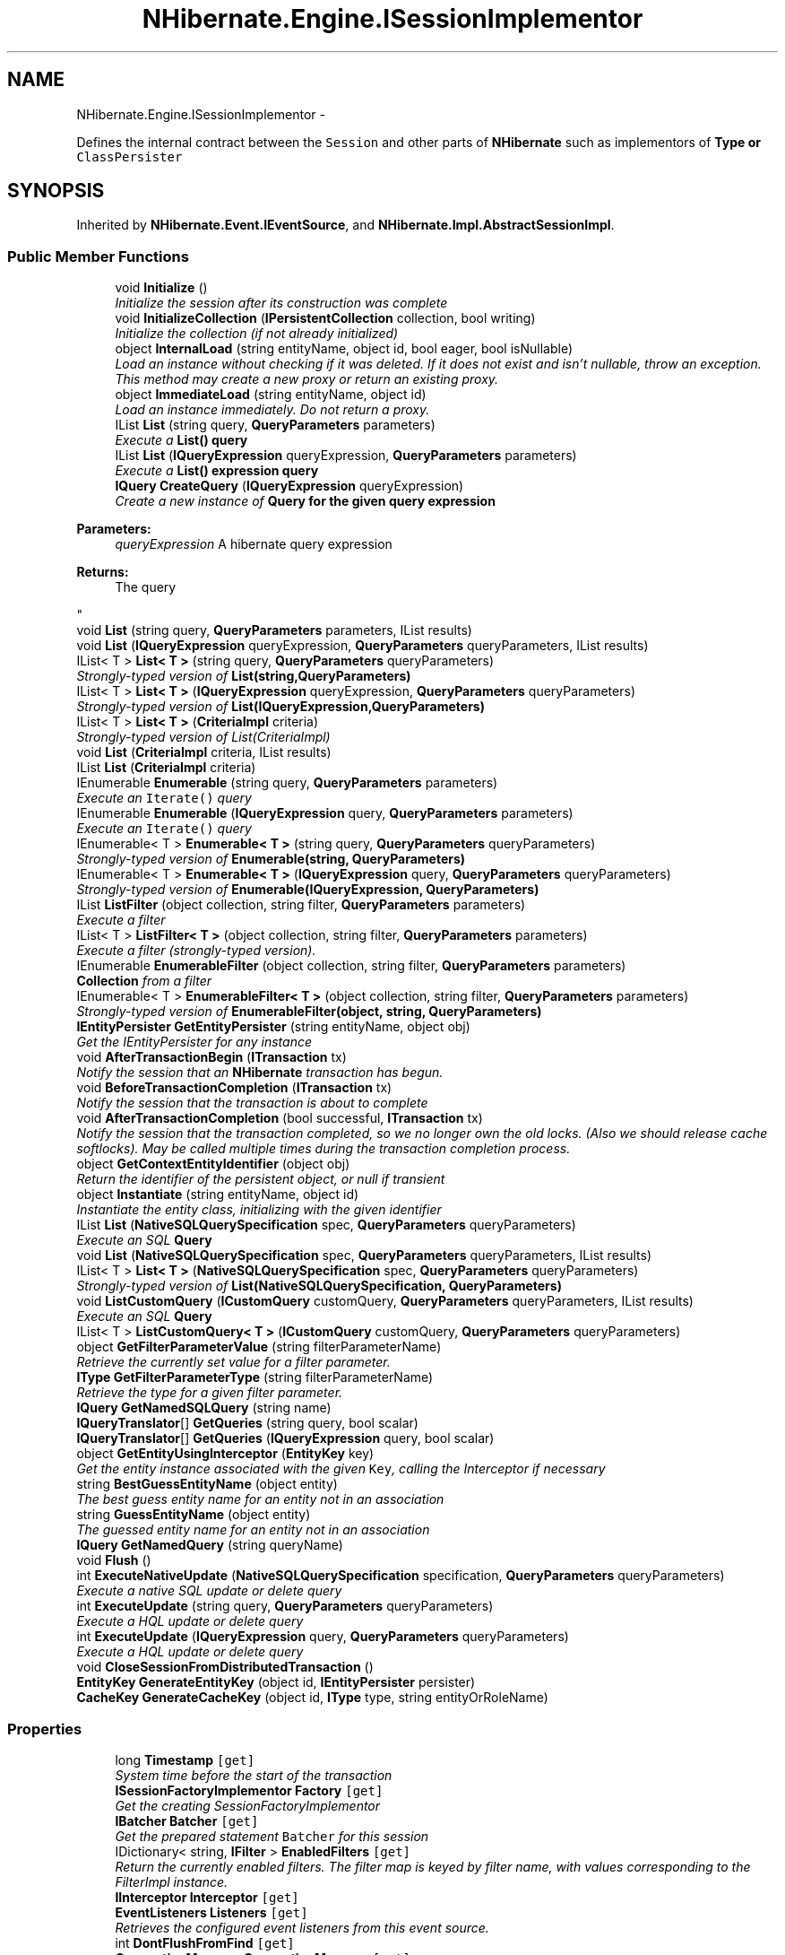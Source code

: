 .TH "NHibernate.Engine.ISessionImplementor" 3 "Fri Jul 5 2013" "Version 1.0" "HSA.InfoSys" \" -*- nroff -*-
.ad l
.nh
.SH NAME
NHibernate.Engine.ISessionImplementor \- 
.PP
Defines the internal contract between the \fCSession\fP and other parts of \fBNHibernate\fP such as implementors of \fC\fBType\fP\fP or \fCClassPersister\fP  

.SH SYNOPSIS
.br
.PP
.PP
Inherited by \fBNHibernate\&.Event\&.IEventSource\fP, and \fBNHibernate\&.Impl\&.AbstractSessionImpl\fP\&.
.SS "Public Member Functions"

.in +1c
.ti -1c
.RI "void \fBInitialize\fP ()"
.br
.RI "\fIInitialize the session after its construction was complete \fP"
.ti -1c
.RI "void \fBInitializeCollection\fP (\fBIPersistentCollection\fP collection, bool writing)"
.br
.RI "\fIInitialize the collection (if not already initialized) \fP"
.ti -1c
.RI "object \fBInternalLoad\fP (string entityName, object id, bool eager, bool isNullable)"
.br
.RI "\fILoad an instance without checking if it was deleted\&. If it does not exist and isn't nullable, throw an exception\&. This method may create a new proxy or return an existing proxy\&. \fP"
.ti -1c
.RI "object \fBImmediateLoad\fP (string entityName, object id)"
.br
.RI "\fILoad an instance immediately\&. Do not return a proxy\&. \fP"
.ti -1c
.RI "IList \fBList\fP (string query, \fBQueryParameters\fP parameters)"
.br
.RI "\fIExecute a \fC\fBList()\fP\fP query \fP"
.ti -1c
.RI "IList \fBList\fP (\fBIQueryExpression\fP queryExpression, \fBQueryParameters\fP parameters)"
.br
.RI "\fIExecute a \fC\fBList()\fP\fP expression query \fP"
.ti -1c
.RI "\fBIQuery\fP \fBCreateQuery\fP (\fBIQueryExpression\fP queryExpression)"
.br
.RI "\fICreate a new instance of \fC\fBQuery\fP\fP for the given query expression 
.PP
\fBParameters:\fP
.RS 4
\fIqueryExpression\fP A hibernate query expression
.RE
.PP
\fBReturns:\fP
.RS 4
The query
.RE
.PP
\fP"
.ti -1c
.RI "void \fBList\fP (string query, \fBQueryParameters\fP parameters, IList results)"
.br
.ti -1c
.RI "void \fBList\fP (\fBIQueryExpression\fP queryExpression, \fBQueryParameters\fP queryParameters, IList results)"
.br
.ti -1c
.RI "IList< T > \fBList< T >\fP (string query, \fBQueryParameters\fP queryParameters)"
.br
.RI "\fIStrongly-typed version of \fBList(string,QueryParameters)\fP \fP"
.ti -1c
.RI "IList< T > \fBList< T >\fP (\fBIQueryExpression\fP queryExpression, \fBQueryParameters\fP queryParameters)"
.br
.RI "\fIStrongly-typed version of \fBList(IQueryExpression,QueryParameters)\fP \fP"
.ti -1c
.RI "IList< T > \fBList< T >\fP (\fBCriteriaImpl\fP criteria)"
.br
.RI "\fIStrongly-typed version of List(CriteriaImpl) \fP"
.ti -1c
.RI "void \fBList\fP (\fBCriteriaImpl\fP criteria, IList results)"
.br
.ti -1c
.RI "IList \fBList\fP (\fBCriteriaImpl\fP criteria)"
.br
.ti -1c
.RI "IEnumerable \fBEnumerable\fP (string query, \fBQueryParameters\fP parameters)"
.br
.RI "\fIExecute an \fCIterate()\fP query \fP"
.ti -1c
.RI "IEnumerable \fBEnumerable\fP (\fBIQueryExpression\fP query, \fBQueryParameters\fP parameters)"
.br
.RI "\fIExecute an \fCIterate()\fP query \fP"
.ti -1c
.RI "IEnumerable< T > \fBEnumerable< T >\fP (string query, \fBQueryParameters\fP queryParameters)"
.br
.RI "\fIStrongly-typed version of \fBEnumerable(string, QueryParameters)\fP \fP"
.ti -1c
.RI "IEnumerable< T > \fBEnumerable< T >\fP (\fBIQueryExpression\fP query, \fBQueryParameters\fP queryParameters)"
.br
.RI "\fIStrongly-typed version of \fBEnumerable(IQueryExpression, QueryParameters)\fP \fP"
.ti -1c
.RI "IList \fBListFilter\fP (object collection, string filter, \fBQueryParameters\fP parameters)"
.br
.RI "\fIExecute a filter \fP"
.ti -1c
.RI "IList< T > \fBListFilter< T >\fP (object collection, string filter, \fBQueryParameters\fP parameters)"
.br
.RI "\fIExecute a filter (strongly-typed version)\&. \fP"
.ti -1c
.RI "IEnumerable \fBEnumerableFilter\fP (object collection, string filter, \fBQueryParameters\fP parameters)"
.br
.RI "\fI\fBCollection\fP from a filter \fP"
.ti -1c
.RI "IEnumerable< T > \fBEnumerableFilter< T >\fP (object collection, string filter, \fBQueryParameters\fP parameters)"
.br
.RI "\fIStrongly-typed version of \fBEnumerableFilter(object, string, QueryParameters)\fP \fP"
.ti -1c
.RI "\fBIEntityPersister\fP \fBGetEntityPersister\fP (string entityName, object obj)"
.br
.RI "\fIGet the IEntityPersister for any instance\fP"
.ti -1c
.RI "void \fBAfterTransactionBegin\fP (\fBITransaction\fP tx)"
.br
.RI "\fINotify the session that an \fBNHibernate\fP transaction has begun\&. \fP"
.ti -1c
.RI "void \fBBeforeTransactionCompletion\fP (\fBITransaction\fP tx)"
.br
.RI "\fINotify the session that the transaction is about to complete \fP"
.ti -1c
.RI "void \fBAfterTransactionCompletion\fP (bool successful, \fBITransaction\fP tx)"
.br
.RI "\fINotify the session that the transaction completed, so we no longer own the old locks\&. (Also we should release cache softlocks)\&. May be called multiple times during the transaction completion process\&. \fP"
.ti -1c
.RI "object \fBGetContextEntityIdentifier\fP (object obj)"
.br
.RI "\fIReturn the identifier of the persistent object, or null if transient \fP"
.ti -1c
.RI "object \fBInstantiate\fP (string entityName, object id)"
.br
.RI "\fIInstantiate the entity class, initializing with the given identifier \fP"
.ti -1c
.RI "IList \fBList\fP (\fBNativeSQLQuerySpecification\fP spec, \fBQueryParameters\fP queryParameters)"
.br
.RI "\fIExecute an SQL \fBQuery\fP \fP"
.ti -1c
.RI "void \fBList\fP (\fBNativeSQLQuerySpecification\fP spec, \fBQueryParameters\fP queryParameters, IList results)"
.br
.ti -1c
.RI "IList< T > \fBList< T >\fP (\fBNativeSQLQuerySpecification\fP spec, \fBQueryParameters\fP queryParameters)"
.br
.RI "\fIStrongly-typed version of \fBList(NativeSQLQuerySpecification, QueryParameters)\fP \fP"
.ti -1c
.RI "void \fBListCustomQuery\fP (\fBICustomQuery\fP customQuery, \fBQueryParameters\fP queryParameters, IList results)"
.br
.RI "\fIExecute an SQL \fBQuery\fP\fP"
.ti -1c
.RI "IList< T > \fBListCustomQuery< T >\fP (\fBICustomQuery\fP customQuery, \fBQueryParameters\fP queryParameters)"
.br
.ti -1c
.RI "object \fBGetFilterParameterValue\fP (string filterParameterName)"
.br
.RI "\fIRetrieve the currently set value for a filter parameter\&. \fP"
.ti -1c
.RI "\fBIType\fP \fBGetFilterParameterType\fP (string filterParameterName)"
.br
.RI "\fIRetrieve the type for a given filter parameter\&. \fP"
.ti -1c
.RI "\fBIQuery\fP \fBGetNamedSQLQuery\fP (string name)"
.br
.ti -1c
.RI "\fBIQueryTranslator\fP[] \fBGetQueries\fP (string query, bool scalar)"
.br
.ti -1c
.RI "\fBIQueryTranslator\fP[] \fBGetQueries\fP (\fBIQueryExpression\fP query, bool scalar)"
.br
.ti -1c
.RI "object \fBGetEntityUsingInterceptor\fP (\fBEntityKey\fP key)"
.br
.RI "\fIGet the entity instance associated with the given \fCKey\fP, calling the Interceptor if necessary \fP"
.ti -1c
.RI "string \fBBestGuessEntityName\fP (object entity)"
.br
.RI "\fIThe best guess entity name for an entity not in an association\fP"
.ti -1c
.RI "string \fBGuessEntityName\fP (object entity)"
.br
.RI "\fIThe guessed entity name for an entity not in an association\fP"
.ti -1c
.RI "\fBIQuery\fP \fBGetNamedQuery\fP (string queryName)"
.br
.ti -1c
.RI "void \fBFlush\fP ()"
.br
.ti -1c
.RI "int \fBExecuteNativeUpdate\fP (\fBNativeSQLQuerySpecification\fP specification, \fBQueryParameters\fP queryParameters)"
.br
.RI "\fIExecute a native SQL update or delete query\fP"
.ti -1c
.RI "int \fBExecuteUpdate\fP (string query, \fBQueryParameters\fP queryParameters)"
.br
.RI "\fIExecute a HQL update or delete query\fP"
.ti -1c
.RI "int \fBExecuteUpdate\fP (\fBIQueryExpression\fP query, \fBQueryParameters\fP queryParameters)"
.br
.RI "\fIExecute a HQL update or delete query\fP"
.ti -1c
.RI "void \fBCloseSessionFromDistributedTransaction\fP ()"
.br
.ti -1c
.RI "\fBEntityKey\fP \fBGenerateEntityKey\fP (object id, \fBIEntityPersister\fP persister)"
.br
.ti -1c
.RI "\fBCacheKey\fP \fBGenerateCacheKey\fP (object id, \fBIType\fP type, string entityOrRoleName)"
.br
.in -1c
.SS "Properties"

.in +1c
.ti -1c
.RI "long \fBTimestamp\fP\fC [get]\fP"
.br
.RI "\fISystem time before the start of the transaction \fP"
.ti -1c
.RI "\fBISessionFactoryImplementor\fP \fBFactory\fP\fC [get]\fP"
.br
.RI "\fIGet the creating SessionFactoryImplementor \fP"
.ti -1c
.RI "\fBIBatcher\fP \fBBatcher\fP\fC [get]\fP"
.br
.RI "\fIGet the prepared statement \fCBatcher\fP for this session \fP"
.ti -1c
.RI "IDictionary< string, \fBIFilter\fP > \fBEnabledFilters\fP\fC [get]\fP"
.br
.RI "\fIReturn the currently enabled filters\&. The filter map is keyed by filter name, with values corresponding to the FilterImpl instance\&. \fP"
.ti -1c
.RI "\fBIInterceptor\fP \fBInterceptor\fP\fC [get]\fP"
.br
.ti -1c
.RI "\fBEventListeners\fP \fBListeners\fP\fC [get]\fP"
.br
.RI "\fIRetrieves the configured event listeners from this event source\&. \fP"
.ti -1c
.RI "int \fBDontFlushFromFind\fP\fC [get]\fP"
.br
.ti -1c
.RI "\fBConnectionManager\fP \fBConnectionManager\fP\fC [get]\fP"
.br
.ti -1c
.RI "bool \fBIsEventSource\fP\fC [get]\fP"
.br
.ti -1c
.RI "\fBIPersistenceContext\fP \fBPersistenceContext\fP\fC [get]\fP"
.br
.RI "\fIGet the persistence context for this session\fP"
.ti -1c
.RI "\fBCacheMode\fP \fBCacheMode\fP\fC [get, set]\fP"
.br
.ti -1c
.RI "bool \fBIsOpen\fP\fC [get]\fP"
.br
.RI "\fIIs the \fC\fBISession\fP\fP still open? \fP"
.ti -1c
.RI "bool \fBIsConnected\fP\fC [get]\fP"
.br
.RI "\fIIs the \fC\fBISession\fP\fP currently connected? \fP"
.ti -1c
.RI "\fBFlushMode\fP \fBFlushMode\fP\fC [get, set]\fP"
.br
.ti -1c
.RI "string \fBFetchProfile\fP\fC [get, set]\fP"
.br
.ti -1c
.RI "IDbConnection \fBConnection\fP\fC [get]\fP"
.br
.ti -1c
.RI "bool \fBIsClosed\fP\fC [get]\fP"
.br
.RI "\fIDetermine whether the session is closed\&. Provided separately from \fBisOpen()\fP as this method does not attempt any JTA synch registration, where as \fBisOpen()\fP does; which makes this one nicer to use for most internal purposes\&. \fP"
.ti -1c
.RI "bool \fBTransactionInProgress\fP\fC [get]\fP"
.br
.RI "\fIDoes this \fCSession\fP have an active Hibernate transaction or is there a JTA transaction in progress? \fP"
.ti -1c
.RI "\fBEntityMode\fP \fBEntityMode\fP\fC [get]\fP"
.br
.RI "\fIRetrieve the entity mode in effect for this session\&. \fP"
.ti -1c
.RI "\fBFutureCriteriaBatch\fP \fBFutureCriteriaBatch\fP\fC [get]\fP"
.br
.ti -1c
.RI "\fBFutureQueryBatch\fP \fBFutureQueryBatch\fP\fC [get]\fP"
.br
.ti -1c
.RI "Guid \fBSessionId\fP\fC [get]\fP"
.br
.ti -1c
.RI "\fBITransactionContext\fP \fBTransactionContext\fP\fC [get, set]\fP"
.br
.in -1c
.SH "Detailed Description"
.PP 
Defines the internal contract between the \fCSession\fP and other parts of \fBNHibernate\fP such as implementors of \fC\fBType\fP\fP or \fCClassPersister\fP 


.PP
Definition at line 23 of file ISessionImplementor\&.cs\&.
.SH "Member Function Documentation"
.PP 
.SS "void NHibernate\&.Engine\&.ISessionImplementor\&.AfterTransactionBegin (\fBITransaction\fPtx)"

.PP
Notify the session that an \fBNHibernate\fP transaction has begun\&. 
.PP
Implemented in \fBNHibernate\&.Impl\&.SessionImpl\fP, \fBNHibernate\&.Impl\&.StatelessSessionImpl\fP, and \fBNHibernate\&.Impl\&.AbstractSessionImpl\fP\&.
.SS "void NHibernate\&.Engine\&.ISessionImplementor\&.AfterTransactionCompletion (boolsuccessful, \fBITransaction\fPtx)"

.PP
Notify the session that the transaction completed, so we no longer own the old locks\&. (Also we should release cache softlocks)\&. May be called multiple times during the transaction completion process\&. 
.PP
Implemented in \fBNHibernate\&.Impl\&.SessionImpl\fP, \fBNHibernate\&.Impl\&.StatelessSessionImpl\fP, and \fBNHibernate\&.Impl\&.AbstractSessionImpl\fP\&.
.SS "void NHibernate\&.Engine\&.ISessionImplementor\&.BeforeTransactionCompletion (\fBITransaction\fPtx)"

.PP
Notify the session that the transaction is about to complete 
.PP
Implemented in \fBNHibernate\&.Impl\&.SessionImpl\fP, \fBNHibernate\&.Impl\&.StatelessSessionImpl\fP, and \fBNHibernate\&.Impl\&.AbstractSessionImpl\fP\&.
.SS "string NHibernate\&.Engine\&.ISessionImplementor\&.BestGuessEntityName (objectentity)"

.PP
The best guess entity name for an entity not in an association
.PP
Implemented in \fBNHibernate\&.Impl\&.SessionImpl\fP, \fBNHibernate\&.Impl\&.StatelessSessionImpl\fP, and \fBNHibernate\&.Impl\&.AbstractSessionImpl\fP\&.
.SS "\fBIQuery\fP NHibernate\&.Engine\&.ISessionImplementor\&.CreateQuery (\fBIQueryExpression\fPqueryExpression)"

.PP
Create a new instance of \fC\fBQuery\fP\fP for the given query expression 
.PP
\fBParameters:\fP
.RS 4
\fIqueryExpression\fP A hibernate query expression
.RE
.PP
\fBReturns:\fP
.RS 4
The query
.RE
.PP

.PP
Implemented in \fBNHibernate\&.Impl\&.AbstractSessionImpl\fP\&.
.SS "IEnumerable NHibernate\&.Engine\&.ISessionImplementor\&.Enumerable (stringquery, \fBQueryParameters\fPparameters)"

.PP
Execute an \fCIterate()\fP query 
.PP
\fBParameters:\fP
.RS 4
\fIquery\fP 
.br
\fIparameters\fP 
.RE
.PP
\fBReturns:\fP
.RS 4
.RE
.PP

.PP
Implemented in \fBNHibernate\&.Impl\&.AbstractSessionImpl\fP\&.
.SS "IEnumerable NHibernate\&.Engine\&.ISessionImplementor\&.Enumerable (\fBIQueryExpression\fPquery, \fBQueryParameters\fPparameters)"

.PP
Execute an \fCIterate()\fP query 
.PP
\fBParameters:\fP
.RS 4
\fIquery\fP 
.br
\fIparameters\fP 
.RE
.PP
\fBReturns:\fP
.RS 4
.RE
.PP

.PP
Implemented in \fBNHibernate\&.Impl\&.SessionImpl\fP, \fBNHibernate\&.Impl\&.AbstractSessionImpl\fP, and \fBNHibernate\&.Impl\&.StatelessSessionImpl\fP\&.
.SS "IEnumerable<T> \fBNHibernate\&.Engine\&.ISessionImplementor\&.Enumerable\fP< T > (stringquery, \fBQueryParameters\fPqueryParameters)"

.PP
Strongly-typed version of \fBEnumerable(string, QueryParameters)\fP 
.PP
Implemented in \fBNHibernate\&.Impl\&.AbstractSessionImpl\fP\&.
.SS "IEnumerable<T> \fBNHibernate\&.Engine\&.ISessionImplementor\&.Enumerable\fP< T > (\fBIQueryExpression\fPquery, \fBQueryParameters\fPqueryParameters)"

.PP
Strongly-typed version of \fBEnumerable(IQueryExpression, QueryParameters)\fP 
.PP
Implemented in \fBNHibernate\&.Impl\&.SessionImpl\fP, \fBNHibernate\&.Impl\&.AbstractSessionImpl\fP, and \fBNHibernate\&.Impl\&.StatelessSessionImpl\fP\&.
.SS "IEnumerable NHibernate\&.Engine\&.ISessionImplementor\&.EnumerableFilter (objectcollection, stringfilter, \fBQueryParameters\fPparameters)"

.PP
\fBCollection\fP from a filter 
.PP
Implemented in \fBNHibernate\&.Impl\&.SessionImpl\fP, \fBNHibernate\&.Impl\&.StatelessSessionImpl\fP, and \fBNHibernate\&.Impl\&.AbstractSessionImpl\fP\&.
.SS "IEnumerable<T> \fBNHibernate\&.Engine\&.ISessionImplementor\&.EnumerableFilter\fP< T > (objectcollection, stringfilter, \fBQueryParameters\fPparameters)"

.PP
Strongly-typed version of \fBEnumerableFilter(object, string, QueryParameters)\fP 
.PP
Implemented in \fBNHibernate\&.Impl\&.SessionImpl\fP, \fBNHibernate\&.Impl\&.StatelessSessionImpl\fP, and \fBNHibernate\&.Impl\&.AbstractSessionImpl\fP\&.
.SS "int NHibernate\&.Engine\&.ISessionImplementor\&.ExecuteNativeUpdate (\fBNativeSQLQuerySpecification\fPspecification, \fBQueryParameters\fPqueryParameters)"

.PP
Execute a native SQL update or delete query
.PP
Implemented in \fBNHibernate\&.Impl\&.SessionImpl\fP, \fBNHibernate\&.Impl\&.StatelessSessionImpl\fP, and \fBNHibernate\&.Impl\&.AbstractSessionImpl\fP\&.
.SS "int NHibernate\&.Engine\&.ISessionImplementor\&.ExecuteUpdate (stringquery, \fBQueryParameters\fPqueryParameters)"

.PP
Execute a HQL update or delete query
.PP
Implemented in \fBNHibernate\&.Impl\&.AbstractSessionImpl\fP\&.
.SS "int NHibernate\&.Engine\&.ISessionImplementor\&.ExecuteUpdate (\fBIQueryExpression\fPquery, \fBQueryParameters\fPqueryParameters)"

.PP
Execute a HQL update or delete query
.PP
Implemented in \fBNHibernate\&.Impl\&.SessionImpl\fP, \fBNHibernate\&.Impl\&.StatelessSessionImpl\fP, and \fBNHibernate\&.Impl\&.AbstractSessionImpl\fP\&.
.SS "object NHibernate\&.Engine\&.ISessionImplementor\&.GetContextEntityIdentifier (objectobj)"

.PP
Return the identifier of the persistent object, or null if transient 
.PP
Implemented in \fBNHibernate\&.Impl\&.SessionImpl\fP, \fBNHibernate\&.Impl\&.StatelessSessionImpl\fP, and \fBNHibernate\&.Impl\&.AbstractSessionImpl\fP\&.
.SS "\fBIEntityPersister\fP NHibernate\&.Engine\&.ISessionImplementor\&.GetEntityPersister (stringentityName, objectobj)"

.PP
Get the IEntityPersister for any instance
.PP
\fBParameters:\fP
.RS 4
\fIentityName\fP optional entity name 
.br
\fIobj\fP the entity instance 
.RE
.PP

.PP
Implemented in \fBNHibernate\&.Impl\&.SessionImpl\fP, \fBNHibernate\&.Impl\&.StatelessSessionImpl\fP, and \fBNHibernate\&.Impl\&.AbstractSessionImpl\fP\&.
.SS "object NHibernate\&.Engine\&.ISessionImplementor\&.GetEntityUsingInterceptor (\fBEntityKey\fPkey)"

.PP
Get the entity instance associated with the given \fCKey\fP, calling the Interceptor if necessary 
.PP
Implemented in \fBNHibernate\&.Impl\&.SessionImpl\fP, \fBNHibernate\&.Impl\&.StatelessSessionImpl\fP, and \fBNHibernate\&.Impl\&.AbstractSessionImpl\fP\&.
.SS "\fBIType\fP NHibernate\&.Engine\&.ISessionImplementor\&.GetFilterParameterType (stringfilterParameterName)"

.PP
Retrieve the type for a given filter parameter\&. 
.PP
\fBParameters:\fP
.RS 4
\fIfilterParameterName\fP The filter parameter name in the format {FILTER_NAME\&.PARAMETER_NAME}\&.
.RE
.PP
\fBReturns:\fP
.RS 4
The filter parameter type\&.
.RE
.PP

.PP
Implemented in \fBNHibernate\&.Impl\&.SessionImpl\fP, \fBNHibernate\&.Impl\&.StatelessSessionImpl\fP, and \fBNHibernate\&.Impl\&.AbstractSessionImpl\fP\&.
.SS "object NHibernate\&.Engine\&.ISessionImplementor\&.GetFilterParameterValue (stringfilterParameterName)"

.PP
Retrieve the currently set value for a filter parameter\&. 
.PP
\fBParameters:\fP
.RS 4
\fIfilterParameterName\fP The filter parameter name in the format {FILTER_NAME\&.PARAMETER_NAME}\&.
.RE
.PP
\fBReturns:\fP
.RS 4
The filter parameter value\&.
.RE
.PP

.PP
Implemented in \fBNHibernate\&.Impl\&.SessionImpl\fP, \fBNHibernate\&.Impl\&.StatelessSessionImpl\fP, and \fBNHibernate\&.Impl\&.AbstractSessionImpl\fP\&.
.SS "string NHibernate\&.Engine\&.ISessionImplementor\&.GuessEntityName (objectentity)"

.PP
The guessed entity name for an entity not in an association
.PP
Implemented in \fBNHibernate\&.Impl\&.SessionImpl\fP, \fBNHibernate\&.Impl\&.StatelessSessionImpl\fP, and \fBNHibernate\&.Impl\&.AbstractSessionImpl\fP\&.
.SS "object NHibernate\&.Engine\&.ISessionImplementor\&.ImmediateLoad (stringentityName, objectid)"

.PP
Load an instance immediately\&. Do not return a proxy\&. 
.PP
\fBParameters:\fP
.RS 4
\fIentityName\fP 
.br
\fIid\fP 
.RE
.PP
\fBReturns:\fP
.RS 4
.RE
.PP

.PP
Implemented in \fBNHibernate\&.Impl\&.SessionImpl\fP, \fBNHibernate\&.Impl\&.StatelessSessionImpl\fP, and \fBNHibernate\&.Impl\&.AbstractSessionImpl\fP\&.
.SS "void NHibernate\&.Engine\&.ISessionImplementor\&.Initialize ()"

.PP
Initialize the session after its construction was complete 
.PP
Implemented in \fBNHibernate\&.Impl\&.AbstractSessionImpl\fP\&.
.SS "void NHibernate\&.Engine\&.ISessionImplementor\&.InitializeCollection (\fBIPersistentCollection\fPcollection, boolwriting)"

.PP
Initialize the collection (if not already initialized) 
.PP
\fBParameters:\fP
.RS 4
\fIcollection\fP 
.br
\fIwriting\fP 
.RE
.PP

.PP
Implemented in \fBNHibernate\&.Impl\&.SessionImpl\fP, \fBNHibernate\&.Impl\&.AbstractSessionImpl\fP, and \fBNHibernate\&.Impl\&.StatelessSessionImpl\fP\&.
.SS "object NHibernate\&.Engine\&.ISessionImplementor\&.Instantiate (stringentityName, objectid)"

.PP
Instantiate the entity class, initializing with the given identifier 
.PP
Implemented in \fBNHibernate\&.Impl\&.SessionImpl\fP, \fBNHibernate\&.Impl\&.StatelessSessionImpl\fP, and \fBNHibernate\&.Impl\&.AbstractSessionImpl\fP\&.
.SS "object NHibernate\&.Engine\&.ISessionImplementor\&.InternalLoad (stringentityName, objectid, booleager, boolisNullable)"

.PP
Load an instance without checking if it was deleted\&. If it does not exist and isn't nullable, throw an exception\&. This method may create a new proxy or return an existing proxy\&. 
.PP
\fBParameters:\fP
.RS 4
\fIentityName\fP The entityName (or class full name) to load\&.
.br
\fIid\fP The identifier of the object in the database\&.
.br
\fIisNullable\fP Allow null instance
.br
\fIeager\fP When enabled, the object is eagerly fetched\&.
.RE
.PP
\fBReturns:\fP
.RS 4
A proxy of the object or an instance of the object if the \fCpersistentClass\fP does not have a proxy\&. 
.RE
.PP
\fBExceptions:\fP
.RS 4
\fI\fBObjectNotFoundException\fP\fP No object could be found with that \fCid\fP\&.
.RE
.PP

.PP
Implemented in \fBNHibernate\&.Impl\&.SessionImpl\fP, \fBNHibernate\&.Impl\&.AbstractSessionImpl\fP, and \fBNHibernate\&.Impl\&.StatelessSessionImpl\fP\&.
.SS "IList NHibernate\&.Engine\&.ISessionImplementor\&.List (stringquery, \fBQueryParameters\fPparameters)"

.PP
Execute a \fC\fBList()\fP\fP query 
.PP
\fBParameters:\fP
.RS 4
\fIquery\fP 
.br
\fIparameters\fP 
.RE
.PP
\fBReturns:\fP
.RS 4
.RE
.PP

.PP
Implemented in \fBNHibernate\&.Impl\&.AbstractSessionImpl\fP\&.
.SS "IList NHibernate\&.Engine\&.ISessionImplementor\&.List (\fBIQueryExpression\fPqueryExpression, \fBQueryParameters\fPparameters)"

.PP
Execute a \fC\fBList()\fP\fP expression query 
.PP
\fBParameters:\fP
.RS 4
\fIqueryExpression\fP 
.br
\fIparameters\fP 
.RE
.PP
\fBReturns:\fP
.RS 4
.RE
.PP

.PP
Implemented in \fBNHibernate\&.Impl\&.AbstractSessionImpl\fP\&.
.SS "IList NHibernate\&.Engine\&.ISessionImplementor\&.List (\fBNativeSQLQuerySpecification\fPspec, \fBQueryParameters\fPqueryParameters)"

.PP
Execute an SQL \fBQuery\fP 
.PP
Implemented in \fBNHibernate\&.Impl\&.AbstractSessionImpl\fP\&.
.SS "IList<T> \fBNHibernate\&.Engine\&.ISessionImplementor\&.List\fP< T > (\fBCriteriaImpl\fPcriteria)"

.PP
Strongly-typed version of List(CriteriaImpl) 
.PP
Implemented in \fBNHibernate\&.Impl\&.AbstractSessionImpl\fP\&.
.SS "IList<T> \fBNHibernate\&.Engine\&.ISessionImplementor\&.List\fP< T > (stringquery, \fBQueryParameters\fPqueryParameters)"

.PP
Strongly-typed version of \fBList(string,QueryParameters)\fP 
.PP
Implemented in \fBNHibernate\&.Impl\&.AbstractSessionImpl\fP\&.
.SS "IList<T> \fBNHibernate\&.Engine\&.ISessionImplementor\&.List\fP< T > (\fBIQueryExpression\fPqueryExpression, \fBQueryParameters\fPqueryParameters)"

.PP
Strongly-typed version of \fBList(IQueryExpression,QueryParameters)\fP 
.PP
Implemented in \fBNHibernate\&.Impl\&.AbstractSessionImpl\fP\&.
.SS "IList<T> \fBNHibernate\&.Engine\&.ISessionImplementor\&.List\fP< T > (\fBNativeSQLQuerySpecification\fPspec, \fBQueryParameters\fPqueryParameters)"

.PP
Strongly-typed version of \fBList(NativeSQLQuerySpecification, QueryParameters)\fP 
.PP
Implemented in \fBNHibernate\&.Impl\&.AbstractSessionImpl\fP\&.
.SS "void NHibernate\&.Engine\&.ISessionImplementor\&.ListCustomQuery (\fBICustomQuery\fPcustomQuery, \fBQueryParameters\fPqueryParameters, IListresults)"

.PP
Execute an SQL \fBQuery\fP
.PP
Implemented in \fBNHibernate\&.Impl\&.SessionImpl\fP, \fBNHibernate\&.Impl\&.StatelessSessionImpl\fP, and \fBNHibernate\&.Impl\&.AbstractSessionImpl\fP\&.
.SS "IList NHibernate\&.Engine\&.ISessionImplementor\&.ListFilter (objectcollection, stringfilter, \fBQueryParameters\fPparameters)"

.PP
Execute a filter 
.PP
Implemented in \fBNHibernate\&.Impl\&.SessionImpl\fP, \fBNHibernate\&.Impl\&.StatelessSessionImpl\fP, and \fBNHibernate\&.Impl\&.AbstractSessionImpl\fP\&.
.SS "IList<T> \fBNHibernate\&.Engine\&.ISessionImplementor\&.ListFilter\fP< T > (objectcollection, stringfilter, \fBQueryParameters\fPparameters)"

.PP
Execute a filter (strongly-typed version)\&. 
.PP
Implemented in \fBNHibernate\&.Impl\&.SessionImpl\fP, \fBNHibernate\&.Impl\&.StatelessSessionImpl\fP, and \fBNHibernate\&.Impl\&.AbstractSessionImpl\fP\&.
.SH "Property Documentation"
.PP 
.SS "\fBIBatcher\fP NHibernate\&.Engine\&.ISessionImplementor\&.Batcher\fC [get]\fP"

.PP
Get the prepared statement \fCBatcher\fP for this session 
.PP
Definition at line 75 of file ISessionImplementor\&.cs\&.
.SS "IDictionary<string, \fBIFilter\fP> NHibernate\&.Engine\&.ISessionImplementor\&.EnabledFilters\fC [get]\fP"

.PP
Return the currently enabled filters\&. The filter map is keyed by filter name, with values corresponding to the FilterImpl instance\&. 
.PP
\fBReturns:\fP
.RS 4
The currently enabled filters\&.
.RE
.PP

.PP
Definition at line 245 of file ISessionImplementor\&.cs\&.
.SS "\fBEntityMode\fP NHibernate\&.Engine\&.ISessionImplementor\&.EntityMode\fC [get]\fP"

.PP
Retrieve the entity mode in effect for this session\&. 
.PP
Definition at line 318 of file ISessionImplementor\&.cs\&.
.SS "\fBISessionFactoryImplementor\fP NHibernate\&.Engine\&.ISessionImplementor\&.Factory\fC [get]\fP"

.PP
Get the creating SessionFactoryImplementor 
.PP
\fBReturns:\fP
.RS 4

.RE
.PP

.PP
Definition at line 70 of file ISessionImplementor\&.cs\&.
.SS "bool NHibernate\&.Engine\&.ISessionImplementor\&.IsClosed\fC [get]\fP"

.PP
Determine whether the session is closed\&. Provided separately from \fBisOpen()\fP as this method does not attempt any JTA synch registration, where as \fBisOpen()\fP does; which makes this one nicer to use for most internal purposes\&. 
.PP
\fBReturns:\fP
.RS 4
True if the session is closed; false otherwise\&. 
.RE
.PP

.PP
Definition at line 307 of file ISessionImplementor\&.cs\&.
.SS "bool NHibernate\&.Engine\&.ISessionImplementor\&.IsConnected\fC [get]\fP"

.PP
Is the \fC\fBISession\fP\fP currently connected? 
.PP
Definition at line 284 of file ISessionImplementor\&.cs\&.
.SS "bool NHibernate\&.Engine\&.ISessionImplementor\&.IsOpen\fC [get]\fP"

.PP
Is the \fC\fBISession\fP\fP still open? 
.PP
Definition at line 279 of file ISessionImplementor\&.cs\&.
.SS "\fBEventListeners\fP NHibernate\&.Engine\&.ISessionImplementor\&.Listeners\fC [get]\fP"

.PP
Retrieves the configured event listeners from this event source\&. 
.PP
Definition at line 257 of file ISessionImplementor\&.cs\&.
.SS "\fBIPersistenceContext\fP NHibernate\&.Engine\&.ISessionImplementor\&.PersistenceContext\fC [get]\fP"

.PP
Get the persistence context for this session
.PP
Definition at line 272 of file ISessionImplementor\&.cs\&.
.SS "long NHibernate\&.Engine\&.ISessionImplementor\&.Timestamp\fC [get]\fP"

.PP
System time before the start of the transaction 
.PP
\fBReturns:\fP
.RS 4

.RE
.PP

.PP
Definition at line 64 of file ISessionImplementor\&.cs\&.
.SS "bool NHibernate\&.Engine\&.ISessionImplementor\&.TransactionInProgress\fC [get]\fP"

.PP
Does this \fCSession\fP have an active Hibernate transaction or is there a JTA transaction in progress? 
.PP
Definition at line 315 of file ISessionImplementor\&.cs\&.

.SH "Author"
.PP 
Generated automatically by Doxygen for HSA\&.InfoSys from the source code\&.
